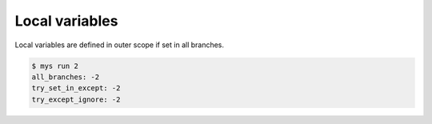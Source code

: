 Local variables
===============

Local variables are defined in outer scope if set in all branches.

.. code-block:: text

   $ mys run 2
   all_branches: -2
   try_set_in_except: -2
   try_except_ignore: -2

